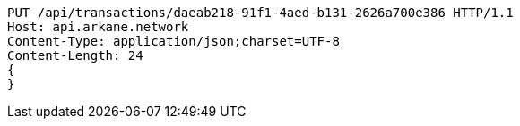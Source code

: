 [source,http,options="nowrap"]
----
PUT /api/transactions/daeab218-91f1-4aed-b131-2626a700e386 HTTP/1.1
Host: api.arkane.network
Content-Type: application/json;charset=UTF-8
Content-Length: 24
{
}
----
